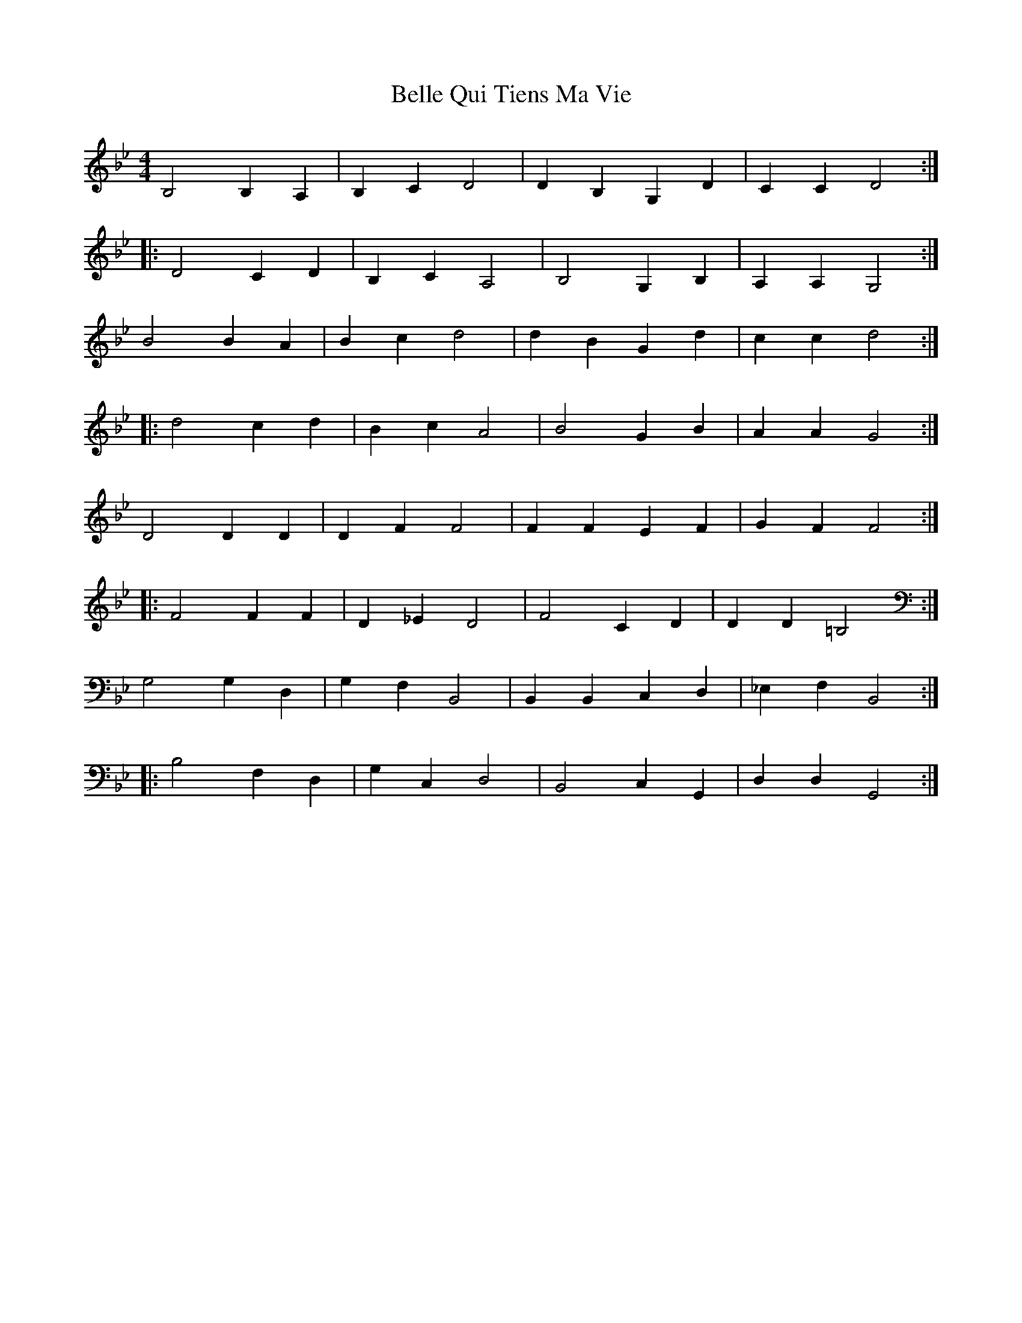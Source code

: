 X: 3327
T: Belle Qui Tiens Ma Vie
R: reel
M: 4/4
K: Gminor
B,4 B,2 A,2|B,2 C2 D4|D2 B,2 G,2 D2|C2 C2 D4:|
|:D4 C2 D2|B,2 C2 A,4|B,4 G,2 B,2|A,2 A,2 G,4:|
B4 B2 A2|B2 c2 d4|d2 B2 G2 d2|c2 c2 d4:|
|:d4 c2 d2|B2 c2 A4|B4 G2 B2|A2 A2 G4:|
D4 D2 D2|D2 F2 F4|F2 F2 E2 F2|G2 F2 F4:|
|:F4 F2 F2|D2 _E2 D4|F4 C2 D2|D2 D2 =B,4:|
G,4 G,2 D,2|G,2 F,2 B,,4|B,,2 B,,2 C,2 D,2|_E,2 F,2 B,,4:|
|:B,4 F,2 D,2|G,2 C,2 D,4|B,,4 C,2 G,,2|D,2 D,2 G,,4:|

